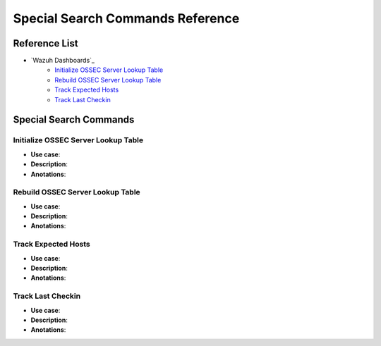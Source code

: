 .. _ossec_splunk_reference_special:

Special Search Commands Reference
=================================

Reference List
--------------

* `Wazuh Dashboards`_
    * `Initialize OSSEC Server Lookup Table`_
    * `Rebuild OSSEC Server Lookup Table`_
    * `Track Expected Hosts`_   
    * `Track Last Checkin`_

Special Search Commands
-----------------------

Initialize OSSEC Server Lookup Table
++++++++++++++++++++++++++++++++++++

* **Use case**:
* **Description**:
* **Anotations**:

Rebuild OSSEC Server Lookup Table
+++++++++++++++++++++++++++++++++

* **Use case**:
* **Description**:
* **Anotations**:

Track Expected Hosts
++++++++++++++++++++

* **Use case**:
* **Description**:
* **Anotations**:

Track Last Checkin
++++++++++++++++++

* **Use case**:
* **Description**:
* **Anotations**: